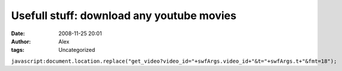 Usefull stuff: download any youtube movies
##########################################
:date: 2008-11-25 20:01
:author: Alex
:tags: Uncategorized

``javascript:document.location.replace("get_video?video_id="+swfArgs.video_id+"&t="+swfArgs.t+"&fmt=18");``
